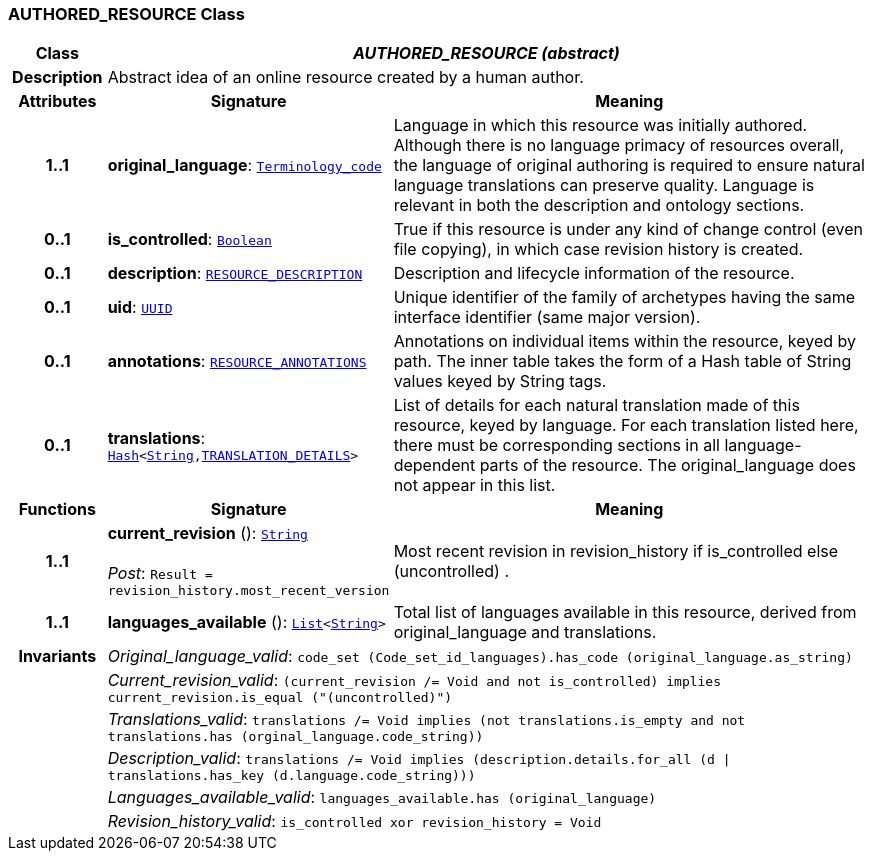 === AUTHORED_RESOURCE Class

[cols="^1,3,5"]
|===
h|*Class*
2+^h|*__AUTHORED_RESOURCE (abstract)__*

h|*Description*
2+a|Abstract idea of an online resource created by a human author.

h|*Attributes*
^h|*Signature*
^h|*Meaning*

h|*1..1*
|*original_language*: `link:/releases/BASE/{base_release}/base_types.html#_terminology_code_class[Terminology_code^]`
a|Language in which this resource was initially authored. Although there is no language primacy of resources overall, the language of original authoring is required to ensure natural language translations can preserve quality. Language is relevant in both the description and ontology sections.

h|*0..1*
|*is_controlled*: `link:/releases/BASE/{base_release}/foundation_types.html#_boolean_class[Boolean^]`
a|True if this resource is under any kind of change control (even file copying), in which case revision history is created.

h|*0..1*
|*description*: `<<_resource_description_class,RESOURCE_DESCRIPTION>>`
a|Description and lifecycle information of the resource.

h|*0..1*
|*uid*: `link:/releases/BASE/{base_release}/base_types.html#_uuid_class[UUID^]`
a|Unique identifier of the family of archetypes having the same interface identifier (same major version).

h|*0..1*
|*annotations*: `<<_resource_annotations_class,RESOURCE_ANNOTATIONS>>`
a|Annotations on individual items within the resource, keyed by path. The inner table takes the form of a Hash table of String values keyed by String tags.

h|*0..1*
|*translations*: `link:/releases/BASE/{base_release}/foundation_types.html#_hash_class[Hash^]<link:/releases/BASE/{base_release}/foundation_types.html#_string_class[String^],<<_translation_details_class,TRANSLATION_DETAILS>>>`
a|List of details for each natural translation made of this resource, keyed by language. For each translation listed here, there must be corresponding sections in all language-dependent parts of the resource. The original_language does not appear in this list.
h|*Functions*
^h|*Signature*
^h|*Meaning*

h|*1..1*
|*current_revision* (): `link:/releases/BASE/{base_release}/foundation_types.html#_string_class[String^]` +
 +
__Post__: `Result = revision_history.most_recent_version`
a|Most recent revision in revision_history if is_controlled else  (uncontrolled) .

h|*1..1*
|*languages_available* (): `link:/releases/BASE/{base_release}/foundation_types.html#_list_class[List^]<link:/releases/BASE/{base_release}/foundation_types.html#_string_class[String^]>`
a|Total list of languages available in this resource, derived from original_language and translations.

h|*Invariants*
2+a|__Original_language_valid__: `code_set (Code_set_id_languages).has_code (original_language.as_string)`

h|
2+a|__Current_revision_valid__: `(current_revision /= Void and not is_controlled) implies current_revision.is_equal ("(uncontrolled)")`

h|
2+a|__Translations_valid__: `translations /= Void implies (not translations.is_empty and not translations.has (orginal_language.code_string))`

h|
2+a|__Description_valid__: `translations /= Void implies (description.details.for_all (d &#124;
translations.has_key (d.language.code_string)))`

h|
2+a|__Languages_available_valid__: `languages_available.has (original_language)`

h|
2+a|__Revision_history_valid__: `is_controlled xor revision_history = Void`
|===
